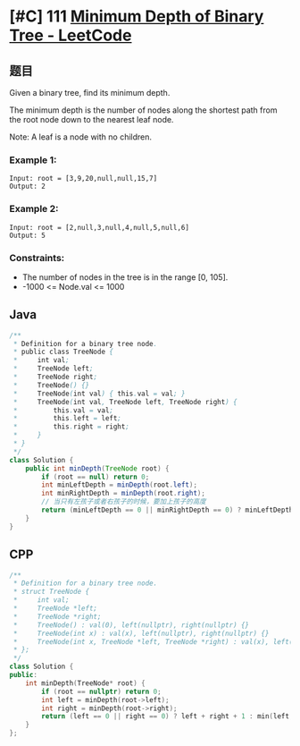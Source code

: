 * [#C] 111 [[https://leetcode.com/problems/minimum-depth-of-binary-tree/][Minimum Depth of Binary Tree - LeetCode]]
** 题目
   Given a binary tree, find its minimum depth.

   The minimum depth is the number of nodes along the shortest path from the root node down to the nearest leaf node.

   Note: A leaf is a node with no children.
*** Example 1:
    [[file:imgs/103_binarytreezigzaglevelordertraversal.jpg]] 
    #+begin_example
    Input: root = [3,9,20,null,null,15,7]
    Output: 2
    #+end_example
*** Example 2:
    #+begin_example
    Input: root = [2,null,3,null,4,null,5,null,6]
    Output: 5
    #+end_example
*** Constraints:
    - The number of nodes in the tree is in the range [0, 105].
    - -1000 <= Node.val <= 1000

** Java
   #+begin_src java
   /**
    ,* Definition for a binary tree node.
    ,* public class TreeNode {
    ,*     int val;
    ,*     TreeNode left;
    ,*     TreeNode right;
    ,*     TreeNode() {}
    ,*     TreeNode(int val) { this.val = val; }
    ,*     TreeNode(int val, TreeNode left, TreeNode right) {
    ,*         this.val = val;
    ,*         this.left = left;
    ,*         this.right = right;
    ,*     }
    ,* }
    ,*/
   class Solution {
       public int minDepth(TreeNode root) {
           if (root == null) return 0;
           int minLeftDepth = minDepth(root.left);
           int minRightDepth = minDepth(root.right);
           // 当只有左孩子或者右孩子的时候，要加上孩子的高度
           return (minLeftDepth == 0 || minRightDepth == 0) ? minLeftDepth + minRightDepth + 1 : Math.min(minLeftDepth, minRightDepth) + 1;
       }
   }
   #+end_src
** CPP
   #+begin_src cpp
   /**
    ,* Definition for a binary tree node.
    ,* struct TreeNode {
    ,*     int val;
    ,*     TreeNode *left;
    ,*     TreeNode *right;
    ,*     TreeNode() : val(0), left(nullptr), right(nullptr) {}
    ,*     TreeNode(int x) : val(x), left(nullptr), right(nullptr) {}
    ,*     TreeNode(int x, TreeNode *left, TreeNode *right) : val(x), left(left), right(right) {}
    ,* };
    ,*/
   class Solution {
   public:
       int minDepth(TreeNode* root) {
           if (root == nullptr) return 0;
           int left = minDepth(root->left);
           int right = minDepth(root->right);
           return (left == 0 || right == 0) ? left + right + 1 : min(left, right) + 1;
       }
   };
   #+end_src

